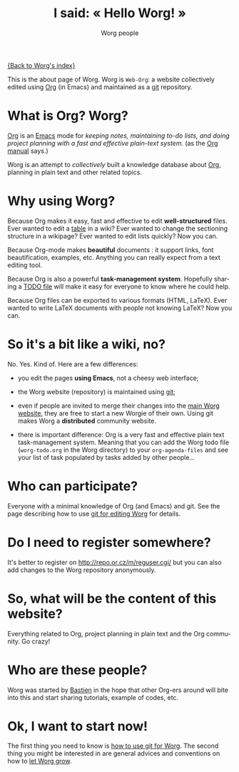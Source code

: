 #+STARTUP:    align fold nodlcheck hidestars oddeven lognotestate
#+SEQ_TODO:   TODO(t) INPROGRESS(i) WAITING(w@) | DONE(d) CANCELED(c@)
#+TAGS:       Write(w) Update(u) Fix(f) Check(c) 
#+TITLE:      I said: « Hello Worg! »
#+AUTHOR:     Worg people
#+EMAIL:      bzg AT altern DOT org
#+LANGUAGE:   en
#+PRIORITIES: A C B
#+CATEGORY:   worg
#+OPTIONS:   H:3 num:nil toc:t \n:nil @:t ::t |:t ^:t -:t f:t *:t TeX:t LaTeX:t skip:nil d:(HIDE) tags:not-in-toc

[[file:index.org][{Back to Worg's index}]]

This is the about page of Worg.  Worg is =Web-Org=: a website
collectively edited using [[http://www.orgmode.org][Org]] (in Emacs) and maintained as a [[http://git.or.cz][git]]
repository.

* What is Org?  Worg?

[[http://www.orgmode.org][Org]] is an [[http://www.gnu.org/software/emacs/][Emacs]] mode for /keeping notes, maintaining to-do lists, and
doing project planning with a fast and effective plain-text system./ (as
the [[http://www.orgmode.org/org.html][Org manual]] says.)

Worg is an attempt to /collectively/ built a knowledge database about
[[http://orgmode.org][Org]], planning in plain text and other related topics.

* Why using Worg?

Because Org makes it easy, fast and effective to edit *well-structured*
files.  Ever wanted to edit a [[file:org-tutorials/tables.org][table]] in a wiki?  Ever wanted to change
the sectioning structure in a wikipage?  Ever wanted to edit lists
quickly?  Now you can.

Because Org-mode makes *beautiful* documents : it support links, font
beautification, examples, etc.  Anything you can really expect from a
text editing tool.

Because Org is also a powerful *task-management system*.  Hopefully
sharing a [[file:worg-todo.org][TODO file]] will make it easy for everyone to know where he
could help.

Because Org files can be exported to various formats (HTML, LaTeX).
Ever wanted to write LaTeX documents with people not knowing LaTeX?
Now you can.

* So it's a bit like a wiki, no?

No.  Yes.  Kind of.  Here are a few differences:

- you edit the pages *using Emacs*, not a cheesy web interface;

- the Worg website (repository) is maintained using [[google:git%20cvs][git]];

- even if people are invited to merge their changes into the [[http://www.cognition.ens.fr/~guerry/worg/][main Worg
  website]], they are free to start a new Worgie of their own.  Using git
  makes Worg a *distributed* community website.

- there is important difference: Org is a very fast and effective plain
  text task-management system.  Meaning that you can add the Worg todo
  file (=worg-todo.org= in the Worg directory) to your =org-agenda-files= and
  see your list of task populated by tasks added by other people... 

* Who can participate?

Everyone with a minimal knowledge of Org (and Emacs) and git.  See the
page describing how to use [[file:worg-git.org][git for editing Worg]] for details.

* Do I need to register somewhere?

It's better to register on http://repo.or.cz/m/reguser.cgi/ but you can
also add changes to the Worg repository anonymously.

* So, what will be the content of this website?

Everything related to Org, project planning in plain text and the Org
community.  Go crazy!

* Who are these people?

Worg was started by [[http://www.cognition.ens.fr/~guerry/][Bastien]] in the hope that other Org-ers around will
bite into this and start sharing tutorials, example of codes, etc.

* Ok, I want to start now!

The first thing you need to know is [[file:worg-git.org][how to use git for Worg]].  The second
thing you might be interested in are general advices and conventions on
how to [[file:worg-editing.org][let Worg grow]].




